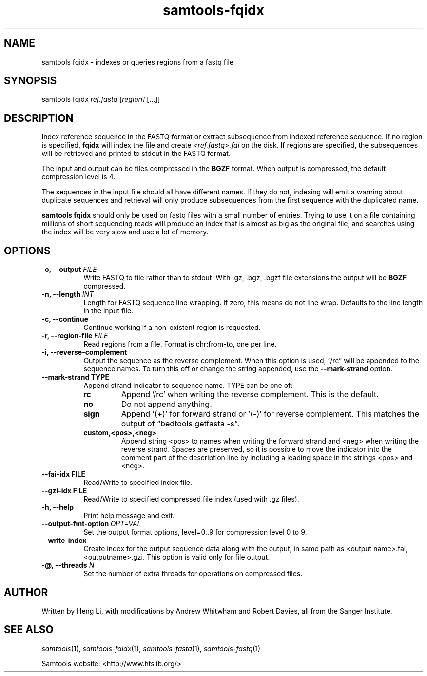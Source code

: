 '\" t
.TH samtools-fqidx 1 "12 September 2024" "samtools-1.21" "Bioinformatics tools"
.SH NAME
samtools fqidx \- indexes or queries regions from a fastq file
.\"
.\" Copyright (C) 2008-2011, 2013-2018, 2020, 2024 Genome Research Ltd.
.\" Portions copyright (C) 2010, 2011 Broad Institute.
.\"
.\" Author: Heng Li <lh3@sanger.ac.uk>
.\" Author: Joshua C. Randall <jcrandall@alum.mit.edu>
.\"
.\" Permission is hereby granted, free of charge, to any person obtaining a
.\" copy of this software and associated documentation files (the "Software"),
.\" to deal in the Software without restriction, including without limitation
.\" the rights to use, copy, modify, merge, publish, distribute, sublicense,
.\" and/or sell copies of the Software, and to permit persons to whom the
.\" Software is furnished to do so, subject to the following conditions:
.\"
.\" The above copyright notice and this permission notice shall be included in
.\" all copies or substantial portions of the Software.
.\"
.\" THE SOFTWARE IS PROVIDED "AS IS", WITHOUT WARRANTY OF ANY KIND, EXPRESS OR
.\" IMPLIED, INCLUDING BUT NOT LIMITED TO THE WARRANTIES OF MERCHANTABILITY,
.\" FITNESS FOR A PARTICULAR PURPOSE AND NONINFRINGEMENT. IN NO EVENT SHALL
.\" THE AUTHORS OR COPYRIGHT HOLDERS BE LIABLE FOR ANY CLAIM, DAMAGES OR OTHER
.\" LIABILITY, WHETHER IN AN ACTION OF CONTRACT, TORT OR OTHERWISE, ARISING
.\" FROM, OUT OF OR IN CONNECTION WITH THE SOFTWARE OR THE USE OR OTHER
.\" DEALINGS IN THE SOFTWARE.
.
.\" For code blocks and examples (cf groff's Ultrix-specific man macros)
.de EX

.  in +\\$1
.  nf
.  ft CR
..
.de EE
.  ft
.  fi
.  in

..
.
.SH SYNOPSIS
.PP
samtools fqidx
.IR ref.fastq " [" region1 " [...]]"

.SH DESCRIPTION
.PP
Index reference sequence in the FASTQ format or extract subsequence from
indexed reference sequence. If no region is specified,
.B fqidx
will index the file and create
.I <ref.fastq>.fai
on the disk. If regions are specified, the subsequences will be
retrieved and printed to stdout in the FASTQ format.

The input and output can be files compressed in the
.B BGZF
format. When output is compressed, the default compression level is 4.

The sequences in the input file should all have different names.
If they do not, indexing will emit a warning about duplicate sequences and
retrieval will only produce subsequences from the first sequence with the
duplicated name.

.B samtools fqidx
should only be used on fastq files with a small number of entries.
Trying to use it on a file containing millions of short sequencing reads
will produce an index that is almost as big as the original file, and
searches using the index will be very slow and use a lot of memory.

.SH OPTIONS
.TP 8
.BI "-o, --output " FILE
Write FASTQ to file rather than to stdout. With .gz, .bgz, .bgzf file extensions
the output will be
.B BGZF
compressed.
.TP
.BI "-n, --length " INT
Length for FASTQ sequence line wrapping.  If zero, this means do not
line wrap.  Defaults to the line length in the input file.
.TP
.B -c, --continue
Continue working if a non-existent region is requested.
.TP
.BI "-r, --region-file " FILE
Read regions from a file. Format is chr:from-to, one per line.
.TP
.B -i, --reverse-complement
Output the sequence as the reverse complement.
When this option is used, \*(lq/rc\*(rq will be appended to the sequence names.
To turn this off or change the string appended, use the
.B --mark-strand
option.
.TP
.B     --mark-strand TYPE
Append strand indicator to sequence name.  TYPE can be one of:
.RS
.TP
.B rc
Append '/rc' when writing the reverse complement.  This is the default.
.TP
.B no
Do not append anything.
.TP
.B sign
Append '(+)' for forward strand or '(-)' for reverse complement.  This matches
the output of \*(lqbedtools getfasta -s\*(rq.
.TP
.B custom,<pos>,<neg>
Append string <pos> to names when writing the forward strand and <neg> when
writing the reverse strand.  Spaces are preserved, so it is possible to move
the indicator into the comment part of the description line by including
a leading space in the strings <pos> and <neg>.
.RE
.TP
.B --fai-idx FILE
Read/Write to specified index file.
.TP
.B --gzi-idx FILE
Read/Write to specified compressed file index (used with .gz files).
.TP
.B -h, --help
Print help message and exit.
.TP
.BI --output-fmt-option\  OPT=VAL
Set the output format options, level=0..9 for compression level 0 to 9.
.TP
.BI --write-index
Create index for the output sequence data along with the output, in same path as
<output name>.fai, <outputname>.gzi. This option is valid only for file output.
.TP
.BI "-@, --threads " N
Set the number of extra threads for operations on compressed files.

.SH AUTHOR
.PP
Written by Heng Li, with modifications by Andrew Whitwham and Robert Davies,
all from the Sanger Institute.

.SH SEE ALSO
.IR samtools (1),
.IR samtools-faidx (1),
.IR samtools-fasta (1),
.IR samtools-fastq (1)
.PP
Samtools website: <http://www.htslib.org/>
